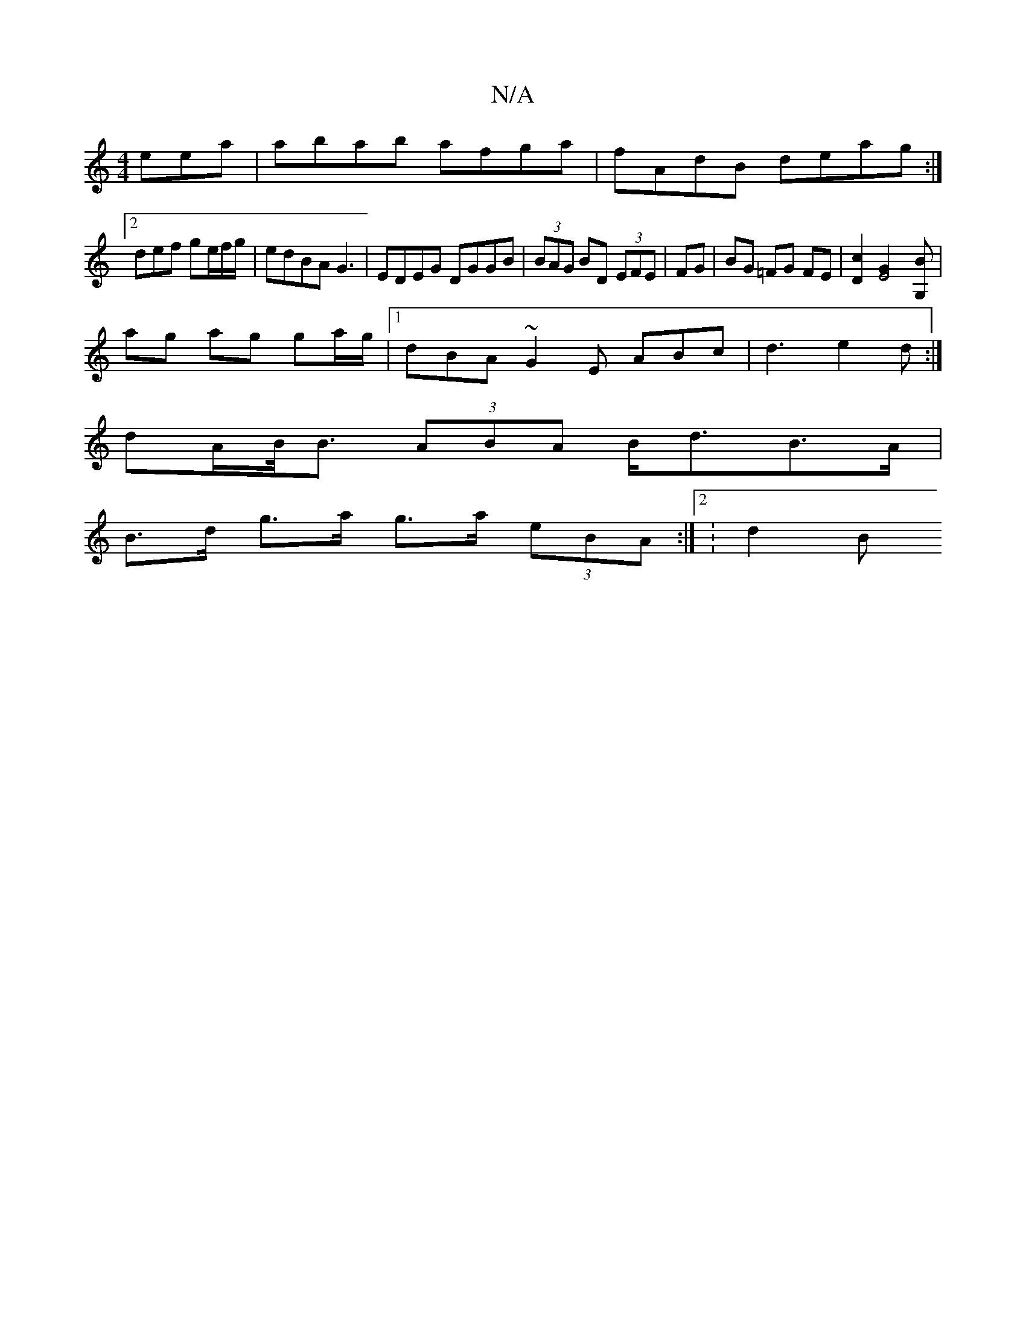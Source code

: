 X:1
T:N/A
M:4/4
R:N/A
K:Cmajor
eea|abab afga|fAdB deag:|
[2 def ge/f/g/ | edBA G3- | EDEG DGGB | (3BAG BD (3EFE|FG|BG =FG FE |[D2c2] [E4G2][G,B] |
ag ag ga/g/ |1 dBA~G2E ABc|d3 e2d:|
dA/B/<B (3ABA B<dB>A|
B>d g>a g>a (3eBA :|2 :d2B